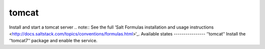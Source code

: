 tomcat
======

Install and start a tomcat server
.. note::
See the full ‘Salt Formulas installation and usage instructions
<http://docs.saltstack.com/topics/conventions/formulas.html>‘_.
Available states
----------------
‘‘tomcat‘‘
Install the ‘‘tomcat7‘‘ package and enable the service.
